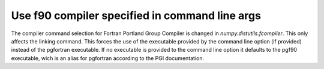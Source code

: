Use f90 compiler specified in command line args
--------------------------------------------------------

The compiler command selection for Fortran Portland Group Compiler is changed in `numpy.distutils.fcompiler`.
This only affects the linking command.
This forces the use of the executable provided by the command line option (if provided)
instead of the pgfortran executable.
If no executable is provided to the command line option it defaults to the pgf90 executable,
wich is an alias for pgfortran according to the PGI documentation.
